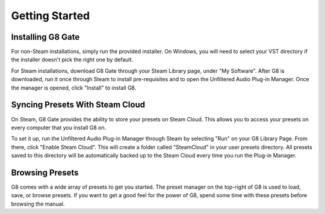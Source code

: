 Getting Started
===============

Installing G8 Gate
------------------

For non-Steam installations, simply run the provided installer. On Windows, you will need to select your VST directory if the installer doesn't pick the right one by default.

For Steam installations, download G8 Gate through your Steam Library page, under "My Software". After G8 is downloaded, run it once through Steam to install pre-requisites and to open the Unfiltered Audio Plug-in Manager. Once the manager is opened, click "Install" to install G8.


Syncing Presets With Steam Cloud
--------------------------------

On Steam, G8 Gate provides the ability to store your presets on Steam Cloud. This allows you to access your presets on every computer that you install G8 on. 

To set it up, run the Unfiltered Audio Plug-in Manager through Steam by selecting "Run" on your G8 Library Page. From there, click "Enable Steam Cloud". This will create a folder called "SteamCloud" in your user presets directory. All presets saved to this directory will be automatically backed up to the Steam Cloud every time you run the Plug-in Manager.

Browsing Presets
----------------

G8 comes with a wide array of presets to get you started. The preset manager on the top-right of G8 is used to load, save, or browse presets. If you want to get a good feel for the power of G8, spend some time with these presets before browsing the manual.
